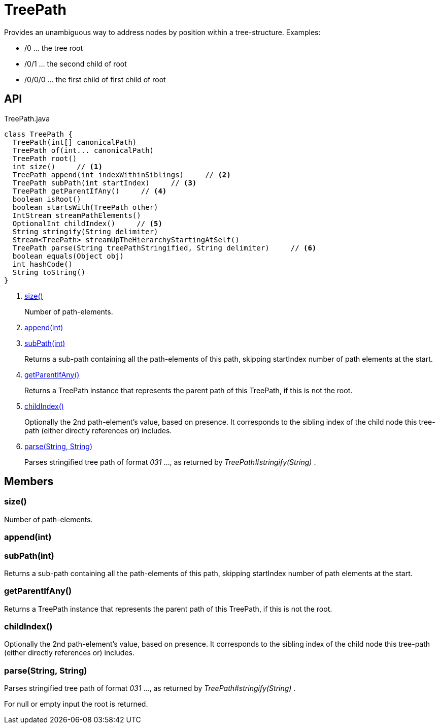 = TreePath
:Notice: Licensed to the Apache Software Foundation (ASF) under one or more contributor license agreements. See the NOTICE file distributed with this work for additional information regarding copyright ownership. The ASF licenses this file to you under the Apache License, Version 2.0 (the "License"); you may not use this file except in compliance with the License. You may obtain a copy of the License at. http://www.apache.org/licenses/LICENSE-2.0 . Unless required by applicable law or agreed to in writing, software distributed under the License is distributed on an "AS IS" BASIS, WITHOUT WARRANTIES OR  CONDITIONS OF ANY KIND, either express or implied. See the License for the specific language governing permissions and limitations under the License.

Provides an unambiguous way to address nodes by position within a tree-structure. Examples:

* /0 ... the tree root
* /0/1 ... the second child of root
* /0/0/0 ... the first child of first child of root

== API

[source,java]
.TreePath.java
----
class TreePath {
  TreePath(int[] canonicalPath)
  TreePath of(int... canonicalPath)
  TreePath root()
  int size()     // <.>
  TreePath append(int indexWithinSiblings)     // <.>
  TreePath subPath(int startIndex)     // <.>
  TreePath getParentIfAny()     // <.>
  boolean isRoot()
  boolean startsWith(TreePath other)
  IntStream streamPathElements()
  OptionalInt childIndex()     // <.>
  String stringify(String delimiter)
  Stream<TreePath> streamUpTheHierarchyStartingAtSelf()
  TreePath parse(String treePathStringified, String delimiter)     // <.>
  boolean equals(Object obj)
  int hashCode()
  String toString()
}
----

<.> xref:#size_[size()]
+
--
Number of path-elements.
--
<.> xref:#append_int[append(int)]
<.> xref:#subPath_int[subPath(int)]
+
--
Returns a sub-path containing all the path-elements of this path, skipping startIndex number of path elements at the start.
--
<.> xref:#getParentIfAny_[getParentIfAny()]
+
--
Returns a TreePath instance that represents the parent path of this TreePath, if this is not the root.
--
<.> xref:#childIndex_[childIndex()]
+
--
Optionally the 2nd path-element's value, based on presence. It corresponds to the sibling index of the child node this tree-path (either directly references or) includes.
--
<.> xref:#parse_String_String[parse(String, String)]
+
--
Parses stringified tree path of format _031_ ..., as returned by _TreePath#stringify(String)_ .
--

== Members

[#size_]
=== size()

Number of path-elements.

[#append_int]
=== append(int)

[#subPath_int]
=== subPath(int)

Returns a sub-path containing all the path-elements of this path, skipping startIndex number of path elements at the start.

[#getParentIfAny_]
=== getParentIfAny()

Returns a TreePath instance that represents the parent path of this TreePath, if this is not the root.

[#childIndex_]
=== childIndex()

Optionally the 2nd path-element's value, based on presence. It corresponds to the sibling index of the child node this tree-path (either directly references or) includes.

[#parse_String_String]
=== parse(String, String)

Parses stringified tree path of format _031_ ..., as returned by _TreePath#stringify(String)_ .

For null or empty input the root is returned.
